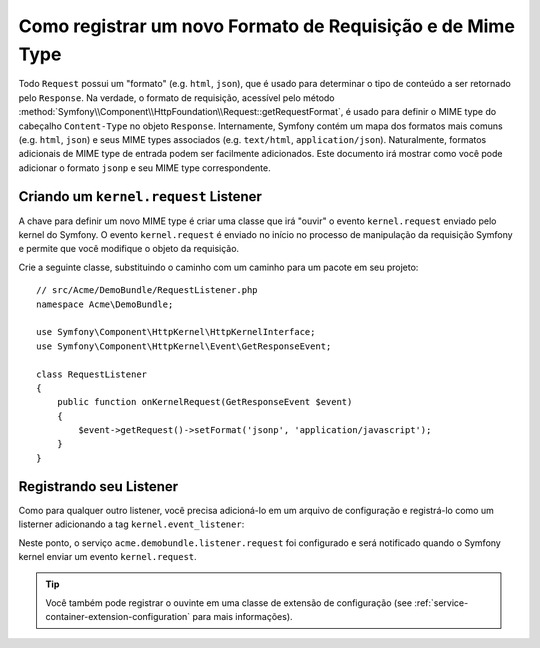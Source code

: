 .. index::
   single: Request; Add a request format and mime type

Como registrar um novo Formato de Requisição e de Mime Type
==================================================

Todo ``Request`` possui um "formato" (e.g. ``html``, ``json``), que é usado
para determinar o tipo de conteúdo a ser retornado pelo ``Response``. Na
verdade, o formato de requisição, acessível pelo método
:method:`Symfony\\Component\\HttpFoundation\\Request::getRequestFormat`,
é usado para definir o MIME type do cabeçalho ``Content-Type`` no objeto
``Response``. Internamente, Symfony contém um mapa dos formatos mais comuns
(e.g. ``html``, ``json``) e seus MIME types associados (e.g. ``text/html``,
``application/json``). Naturalmente, formatos adicionais de MIME type de
entrada podem ser facilmente adicionados. Este documento irá mostrar como
você pode adicionar o formato ``jsonp`` e seu MIME type correspondente.

Criando um ``kernel.request`` Listener
-------------------------------------

A chave para definir um novo MIME type é criar uma classe que irá "ouvir" o
evento ``kernel.request`` enviado pelo kernel do Symfony. O evento
``kernel.request`` é enviado no início no processo de manipulação da
requisição Symfony e permite que você modifique o objeto da requisição.


Crie a seguinte classe, substituindo o caminho com um caminho para um pacote
em seu projeto::

    // src/Acme/DemoBundle/RequestListener.php
    namespace Acme\DemoBundle;

    use Symfony\Component\HttpKernel\HttpKernelInterface;
    use Symfony\Component\HttpKernel\Event\GetResponseEvent;

    class RequestListener
    {
        public function onKernelRequest(GetResponseEvent $event)
        {
            $event->getRequest()->setFormat('jsonp', 'application/javascript');
        }
    }

Registrando seu Listener
-------------------------

Como para qualquer outro listener, você precisa adicioná-lo em um arquivo de
configuração e registrá-lo como um listerner adicionando a tag
``kernel.event_listener``:

.. configuration-block::

    .. code-block:: xml

        <!-- app/config/config.xml -->
        <?xml version="1.0" ?>

        <container xmlns="http://symfony.com/schema/dic/services"
            xmlns:xsi="http://www.w3.org/2001/XMLSchema-instance"
            xsi:schemaLocation="http://symfony.com/schema/dic/services http://symfony.com/schema/dic/services/services-1.0.xsd">

            <service id="acme.demobundle.listener.request" class="Acme\DemoBundle\RequestListener">
                <tag name="kernel.event_listener" event="kernel.request" method="onKernelRequest" />
            </service>

        </container>

    .. code-block:: yaml

        # app/config/config.yml
        services:
            acme.demobundle.listener.request:
                class: Acme\DemoBundle\RequestListener
                tags:
                    - { name: kernel.event_listener, event: kernel.request, method: onKernelRequest }

    .. code-block:: php

        # app/config/config.php
        $definition = new Definition('Acme\DemoBundle\RequestListener');
        $definition->addTag('kernel.event_listener', array('event' => 'kernel.request', 'method' => 'onKernelRequest'));
        $container->setDefinition('acme.demobundle.listener.request', $definition);

Neste ponto, o serviço ``acme.demobundle.listener.request`` foi configurado e
será notificado quando o Symfony kernel enviar um evento ``kernel.request``.

.. tip::

    Você também pode registrar o ouvinte em uma classe de extensão de
    configuração (see :ref:`service-container-extension-configuration`
    para mais informações).
